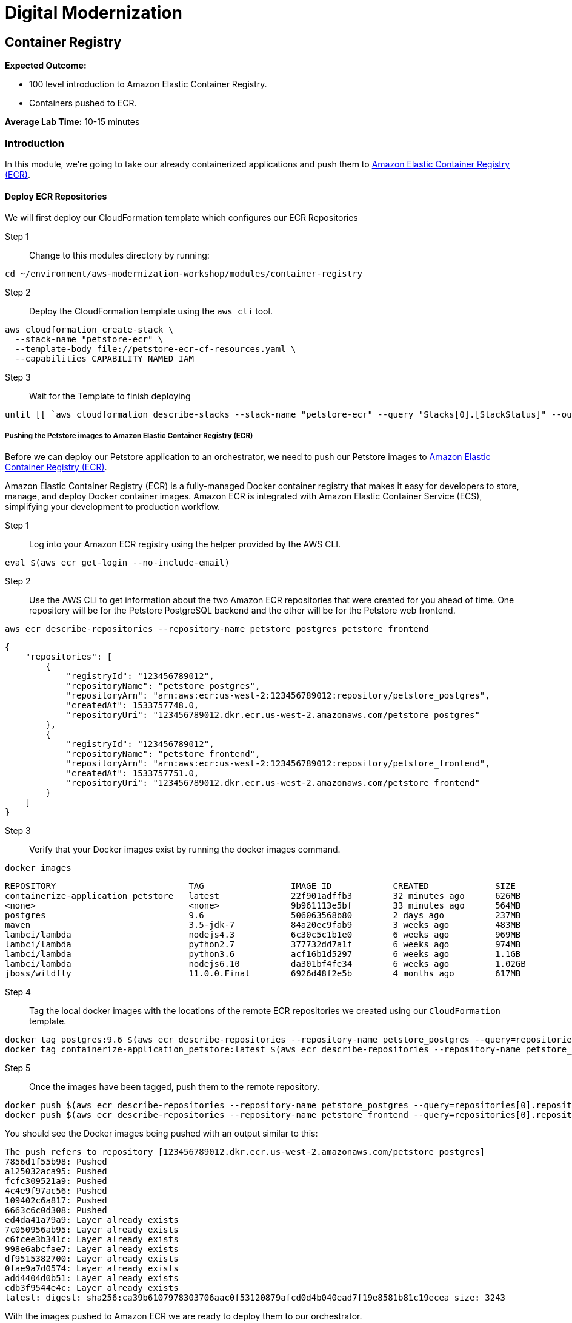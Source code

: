 = Digital Modernization

:imagesdir: ../../images
:icons: font

== Container Registry

****
*Expected Outcome:*

* 100 level introduction to Amazon Elastic Container Registry.
* Containers pushed to ECR.

*Average Lab Time:*
10-15 minutes
****

=== Introduction

In this module, we're going to take our already containerized applications and push them to link:https://aws.amazon.com/ecr/[Amazon Elastic Container Registry (ECR)].

==== Deploy ECR Repositories
We will first deploy our CloudFormation template which configures our ECR Repositories

Step 1:: Change to this modules directory by running:
[source,shell]
----
cd ~/environment/aws-modernization-workshop/modules/container-registry
----

Step 2:: Deploy the CloudFormation template using the `aws cli` tool. 
[source,shell]
----
aws cloudformation create-stack \
  --stack-name "petstore-ecr" \
  --template-body file://petstore-ecr-cf-resources.yaml \
  --capabilities CAPABILITY_NAMED_IAM
----

Step 3:: Wait for the Template to finish deploying

[source,shell]
----
until [[ `aws cloudformation describe-stacks --stack-name "petstore-ecr" --query "Stacks[0].[StackStatus]" --output text` == "CREATE_COMPLETE" ]]; do  echo "The stack is NOT in a state of CREATE_COMPLETE at `date`";   sleep 30; done && echo "The Stack is built at `date` - Please proceed"
----

===== Pushing the Petstore images to Amazon Elastic Container Registry (ECR)

Before we can deploy our Petstore application to an orchestrator, we need to push our Petstore images to link:https://aws.amazon.com/ecr/[Amazon Elastic Container Registry (ECR)]. 

Amazon Elastic Container Registry (ECR) is a fully-managed Docker container registry that makes it easy for developers to store, manage, and deploy Docker container images. Amazon ECR is integrated with Amazon Elastic Container Service (ECS), simplifying your development to production workflow.

Step 1:: Log into your Amazon ECR registry using the helper provided by the AWS CLI.

[source,shell]
----
eval $(aws ecr get-login --no-include-email)
----

Step 2:: Use the AWS CLI to get information about the two Amazon ECR repositories that were created for you ahead of time. One repository will be for the Petstore PostgreSQL backend and the other will be for the Petstore web frontend.

[source,shell]
----
aws ecr describe-repositories --repository-name petstore_postgres petstore_frontend
----

[.output]
....
{
    "repositories": [
        {
            "registryId": "123456789012",
            "repositoryName": "petstore_postgres",
            "repositoryArn": "arn:aws:ecr:us-west-2:123456789012:repository/petstore_postgres",
            "createdAt": 1533757748.0,
            "repositoryUri": "123456789012.dkr.ecr.us-west-2.amazonaws.com/petstore_postgres"
        },
        {
            "registryId": "123456789012",
            "repositoryName": "petstore_frontend",
            "repositoryArn": "arn:aws:ecr:us-west-2:123456789012:repository/petstore_frontend",
            "createdAt": 1533757751.0,
            "repositoryUri": "123456789012.dkr.ecr.us-west-2.amazonaws.com/petstore_frontend"
        }
    ]
}
....

Step 3:: Verify that your Docker images exist by running the docker images command.

[source,shell]
----
docker images
----

[.output]
....
REPOSITORY                          TAG                 IMAGE ID            CREATED             SIZE
containerize-application_petstore   latest              22f901adffb3        32 minutes ago      626MB
<none>                              <none>              9b961113e5bf        33 minutes ago      564MB
postgres                            9.6                 506063568b80        2 days ago          237MB
maven                               3.5-jdk-7           84a20ec9fab9        3 weeks ago         483MB
lambci/lambda                       nodejs4.3           6c30c5c1b1e0        6 weeks ago         969MB
lambci/lambda                       python2.7           377732dd7a1f        6 weeks ago         974MB
lambci/lambda                       python3.6           acf16b1d5297        6 weeks ago         1.1GB
lambci/lambda                       nodejs6.10          da301bf4fe34        6 weeks ago         1.02GB
jboss/wildfly                       11.0.0.Final        6926d48f2e5b        4 months ago        617MB
....

Step 4:: Tag the local docker images with the locations of the remote ECR repositories we created using our `CloudFormation` template. 

[source,shell]
----
docker tag postgres:9.6 $(aws ecr describe-repositories --repository-name petstore_postgres --query=repositories[0].repositoryUri --output=text):latest
docker tag containerize-application_petstore:latest $(aws ecr describe-repositories --repository-name petstore_frontend --query=repositories[0].repositoryUri --output=text):latest
----

Step 5:: Once the images have been tagged, push them to the remote repository.

[source,shell]
----
docker push $(aws ecr describe-repositories --repository-name petstore_postgres --query=repositories[0].repositoryUri --output=text):latest
docker push $(aws ecr describe-repositories --repository-name petstore_frontend --query=repositories[0].repositoryUri --output=text):latest
----

You should see the Docker images being pushed with an output similar to this:
[.output]
....
The push refers to repository [123456789012.dkr.ecr.us-west-2.amazonaws.com/petstore_postgres]
7856d1f55b98: Pushed
a125032aca95: Pushed
fcfc309521a9: Pushed
4c4e9f97ac56: Pushed
109402c6a817: Pushed
6663c6c0d308: Pushed
ed4da41a79a9: Layer already exists
7c050956ab95: Layer already exists
c6fcee3b341c: Layer already exists
998e6abcfae7: Layer already exists
df9515382700: Layer already exists
0fae9a7d0574: Layer already exists
add4404d0b51: Layer already exists
cdb3f9544e4c: Layer already exists
latest: digest: sha256:ca39b6107978303706aac0f53120879afcd0d4b040ead7f19e8581b81c19ecea size: 3243
....

With the images pushed to Amazon ECR we are ready to deploy them to our orchestrator.